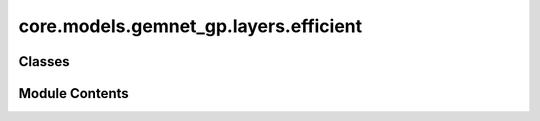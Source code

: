 core.models.gemnet_gp.layers.efficient
======================================

.. py:module:: core.models.gemnet_gp.layers.efficient

.. autoapi-nested-parse::

   Copyright (c) Meta, Inc. and its affiliates.

   This source code is licensed under the MIT license found in the
   LICENSE file in the root directory of this source tree.



Classes
-------

.. autoapisummary::

   core.models.gemnet_gp.layers.efficient.EfficientInteractionDownProjection
   core.models.gemnet_gp.layers.efficient.EfficientInteractionBilinear


Module Contents
---------------

.. py:class:: EfficientInteractionDownProjection(num_spherical: int, num_radial: int, emb_size_interm: int)

   Bases: :py:obj:`torch.nn.Module`


   Down projection in the efficient reformulation.

   :param emb_size_interm: Intermediate embedding size (down-projection size).
   :type emb_size_interm: int
   :param kernel_initializer: Initializer of the weight matrix.
   :type kernel_initializer: callable


   .. py:attribute:: num_spherical


   .. py:attribute:: num_radial


   .. py:attribute:: emb_size_interm


   .. py:method:: reset_parameters() -> None


   .. py:method:: forward(rbf: torch.Tensor, sph: torch.Tensor, id_ca, id_ragged_idx, Kmax: int) -> tuple[torch.Tensor, torch.Tensor]

      :param rbf:
      :type rbf: torch.Tensor, shape=(1, nEdges, num_radial)
      :param sph:
      :type sph: torch.Tensor, shape=(nEdges, Kmax, num_spherical)
      :param id_ca:
      :param id_ragged_idx:

      :returns: * **rbf_W1** (*torch.Tensor, shape=(nEdges, emb_size_interm, num_spherical)*)
                * **sph** (*torch.Tensor, shape=(nEdges, Kmax, num_spherical)*) -- Kmax = maximum number of neighbors of the edges



.. py:class:: EfficientInteractionBilinear(emb_size: int, emb_size_interm: int, units_out: int)

   Bases: :py:obj:`torch.nn.Module`


   Efficient reformulation of the bilinear layer and subsequent summation.

   :param units_out: Embedding output size of the bilinear layer.
   :type units_out: int
   :param kernel_initializer: Initializer of the weight matrix.
   :type kernel_initializer: callable


   .. py:attribute:: emb_size


   .. py:attribute:: emb_size_interm


   .. py:attribute:: units_out


   .. py:method:: reset_parameters() -> None


   .. py:method:: forward(basis: tuple[torch.Tensor, torch.Tensor], m, id_reduce, id_ragged_idx, edge_offset, Kmax: int) -> torch.Tensor

      :param basis:
      :param m:
      :type m: quadruplets: m = m_db , triplets: m = m_ba
      :param id_reduce:
      :param id_ragged_idx:

      :returns: **m_ca** -- Edge embeddings.
      :rtype: torch.Tensor, shape=(nEdges, units_out)



